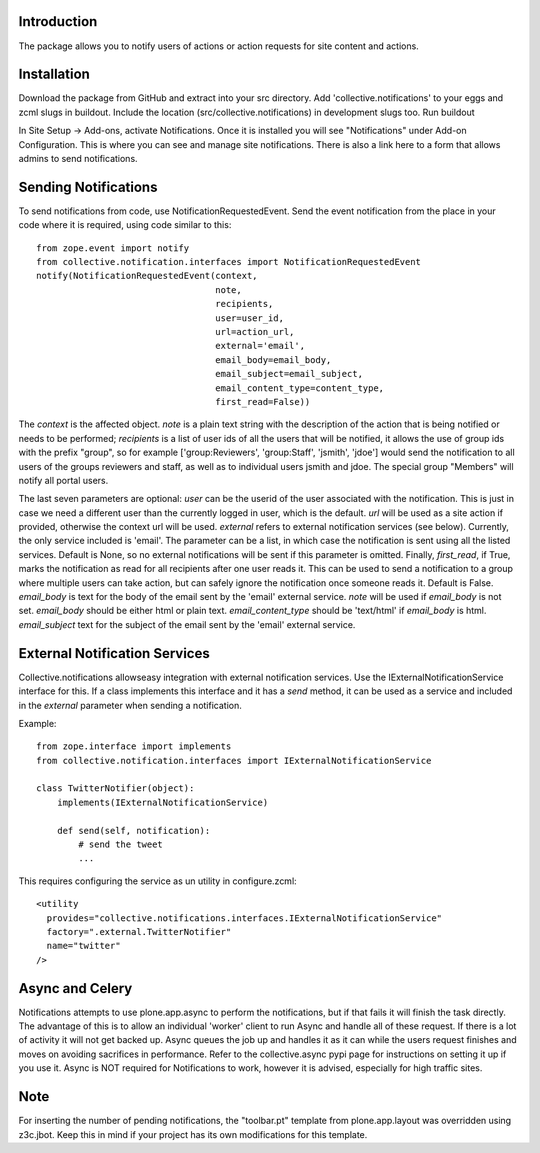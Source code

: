 Introduction
============

The package allows you to notify users of actions or action requests for
site content and actions.


Installation
============

Download the package from GitHub and extract into your src directory.
Add 'collective.notifications' to your eggs and zcml slugs in buildout.
Include the location (src/collective.notifications) in development slugs too.
Run buildout

In Site Setup -> Add-ons, activate Notifications.
Once it is installed you will see "Notifications" under Add-on Configuration.
This is where you can see and manage site notifications. There is also a
link here to a form that allows admins to send notifications.


Sending Notifications
=====================

To send notifications from code, use NotificationRequestedEvent. Send the
event notification from the place in your code where it is required, using
code similar to this:

::

    from zope.event import notify
    from collective.notification.interfaces import NotificationRequestedEvent
    notify(NotificationRequestedEvent(context,
                                      note,
                                      recipients,
                                      user=user_id,
                                      url=action_url,
                                      external='email',
                                      email_body=email_body,
                                      email_subject=email_subject,
                                      email_content_type=content_type,
                                      first_read=False))

The `context` is the affected object. `note` is a plain text string with the
description of the action that is being notified or needs to be performed;
`recipients` is a list of user ids of all the users that will be notified,
it allows the use of group ids with the prefix "group", so for example
['group:Reviewers', 'group:Staff', 'jsmith', 'jdoe'] would send the
notification to all users of the groups reviewers and staff, as well as to
individual users jsmith and jdoe. The special group "Members" will notify
all portal users.

The last seven parameters are optional: `user` can be the userid of the user
associated with the notification. This is just in case we need a different
user than the currently logged in user, which is the default. `url` will be
used as a site action if provided, otherwise the context url will be used.
`external` refers to external notification services (see below). Currently,
the only service included is 'email'. The parameter can be a list, in which
case the notification is sent using all the listed services. Default is None,
so no external notifications will be sent if this parameter is omitted.
Finally, `first_read`, if True, marks the notification as read for all
recipients after one user reads it. This can be used to send a notification
to a group where multiple users can take action, but can safely ignore the
notification once someone reads it. Default is False. `email_body` is text for
the body of the email sent by the 'email' external service. `note` will be used
if `email_body` is not set. `email_body` should be either html or plain text.
`email_content_type` should be 'text/html' if `email_body` is html.
`email_subject` text for the subject of the email sent by the 'email' external
service.


External Notification Services
==============================

Collective.notifications allowseasy integration with external notification
services. Use the IExternalNotificationService interface for this. If a
class implements this interface and it has a `send` method, it can be used
as a service and included in the `external` parameter when sending a
notification.

Example:

::

    from zope.interface import implements
    from collective.notification.interfaces import IExternalNotificationService

    class TwitterNotifier(object):
        implements(IExternalNotificationService)

        def send(self, notification):
            # send the tweet
            ...

This requires configuring the service as un utility in configure.zcml:

::

    <utility
      provides="collective.notifications.interfaces.IExternalNotificationService"
      factory=".external.TwitterNotifier"
      name="twitter"
    />


Async and Celery
================

Notifications attempts to use plone.app.async to perform the notifications,
but if that fails it will finish the task directly.
The advantage of this is to allow an individual 'worker' client
to run Async and handle all of these request.
If there is a lot of activity it will not get backed up.
Async queues the job up and handles it as it can
while the users request finishes and moves on
avoiding sacrifices in performance.
Refer to the collective.async pypi page
for instructions on setting it up if you use it.
Async is NOT required for Notifications to work,
however it is advised, especially for high traffic sites.


Note
====

For inserting the number of pending notifications, the "toolbar.pt" template
from plone.app.layout was overridden using z3c.jbot. Keep this in mind if
your project has its own modifications for this template.

